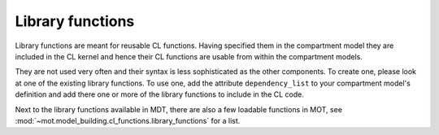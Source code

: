 .. _dynamic_modules_library_functions:

*****************
Library functions
*****************
Library functions are meant for reusable CL functions.
Having specified them in the compartment model they are included in the CL kernel and hence their CL functions are usable from within the compartment models.

They are not used very often and their syntax is less sophisticated as the other components.
To create one, please look at one of the existing library functions.
To use one, add the attribute ``dependency_list`` to your compartment model's definition and add there one or more of the library functions to include in the CL code.

Next to the library functions available in MDT, there are also a few loadable functions in MOT, see :mod:`~mot.model_building.cl_functions.library_functions` for a list.
